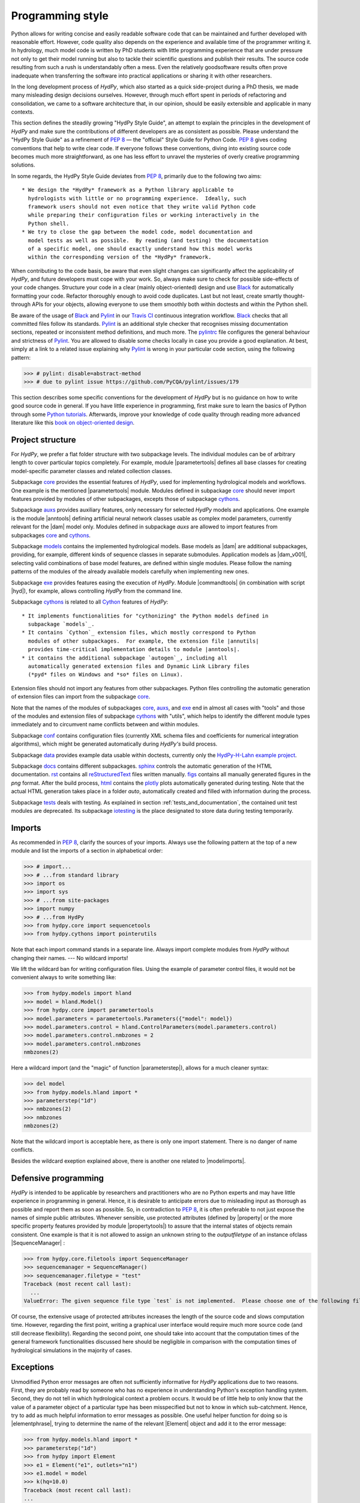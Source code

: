 .. _PEP 8: https://www.python.org/dev/peps/pep-0008/
.. _Pylint: https://www.pylint.org/
.. _Black: https://github.com/psf/black
.. _Travis CI: https://travis-ci.com/
.. _pylintrc: https://github.com/hydpy-dev/hydpy/blob/master/pylintrc
.. _Python tutorials: https://www.python.org/about/gettingstarted/
.. _book on object-oriented design: http://www.itmaybeahack.com/homepage/books/oodesign.html
.. _core: https://github.com/hydpy-dev/hydpy/tree/master/hydpy/core
.. _auxs: https://github.com/hydpy-dev/hydpy/tree/master/hydpy/auxs
.. _models: https://github.com/hydpy-dev/hydpy/tree/master/hydpy/models
.. _exe: https://github.com/hydpy-dev/hydpy/tree/master/hydpy/exe
.. _cythons: https://github.com/hydpy-dev/hydpy/tree/master/hydpy/cythons
.. _Cython: https://cython.org/
.. _autogen: https://github.com/hydpy-dev/hydpy/tree/master/hydpy/cythons/autogen
.. _conf: https://github.com/hydpy-dev/hydpy/tree/master/hydpy/conf
.. _data: https://github.com/hydpy-dev/hydpy/tree/master/hydpy/data
.. _HydPy-H-Lahn example project: https://github.com/hydpy-dev/hydpy/tree/master/hydpy/data/HydPy-H-Lahn
.. _docs: https://github.com/hydpy-dev/hydpy/tree/master/hydpy/docs
.. _reStructuredText: _http://docutils.sourceforge.net/rst.html
.. _sphinx: https://github.com/hydpy-dev/hydpy/tree/master/hydpy/docs/sphinx
.. _rst: https://github.com/hydpy-dev/hydpy/tree/master/hydpy/docs/rst
.. _figs: https://github.com/hydpy-dev/hydpy/tree/master/hydpy/docs/figs
.. _html: https://github.com/hydpy-dev/hydpy/tree/master/hydpy/docs/html
.. _plotly: https://plotly.com/python/
.. _tests: https://github.com/hydpy-dev/hydpy/tree/master/hydpy/tests
.. _iotesting: https://github.com/hydpy-dev/hydpy/tree/master/hydpy/tests/iotesting
.. _LaTeX: https://www.sphinx-doc.org/en/master/latex.html

.. _programming_style:

Programming style
_________________

Python allows for writing concise and easily readable software code that can be
maintained and further developed with reasonable effort.  However, code quality
also depends on the experience and available time of the programmer writing it.
In hydrology, much model code is written by PhD students with little
programming experience that are under pressure not only to get their model
running but also to tackle their scientific questions and publish their
results.  The source code resulting from such a rush is understandably often a
mess.  Even the relatively goodsoftware results often prove inadequate when
transferring the software into practical applications or sharing it with other
researchers.

In the long development process of *HydPy*, which also started as a quick
side-project during a PhD thesis, we made many misleading design decisions
ourselves.   However, through much effort spent in periods of refactoring and
consolidation, we came to a software architecture that, in our opinion, should
be easily extensible and applicable in many contexts.

This section defines the steadily growing "HydPy Style Guide", an attempt to
explain the principles in the development of *HydPy* and make sure the
contributions of different developers are as consistent as possible.  Please
understand the "HydPy Style Guide" as a refinement of `PEP 8`_ — the "official"
Style Guide for Python Code. `PEP 8`_ gives coding conventions that help to
write clear code.  If everyone follows these conventions, diving into existing
source code becomes much more straightforward, as one has less effort
to unravel the mysteries of overly creative programming solutions.

In some regards, the HydPy Style Guide deviates from `PEP 8`_, primarily
due to the following two aims::

 * We design the *HydPy* framework as a Python library applicable to
   hydrologists with little or no programming experience.  Ideally, such
   framework users should not even notice that they write valid Python code
   while preparing their configuration files or working interactively in the
   Python shell.
 * We try to close the gap between the model code, model documentation and
   model tests as well as possible.  By reading (and testing) the documentation
   of a specific model, one should exactly understand how this model works
   within the corresponding version of the *HydPy* framework.

When contributing to the code basis, be aware that even slight changes can
significantly affect the applicability of *HydPy*, and future developers must
cope with your work.  So, always make sure to check for possible side-effects
of your code changes.  Structure your code in a clear (mainly object-oriented)
design and use `Black`_ for automatically formatting your code.  Refactor
thoroughly enough to avoid code duplicates.  Last but not least, create smartly
thought-through APIs for your objects, allowing everyone to use them smoothly
both within doctests and within the Python shell.

Be aware of the usage of `Black`_ and `Pylint`_ in our `Travis CI`_ continuous
integration workflow.  `Black`_ checks that all committed files follow its
standards.  `Pylint`_ is an additional style checker that recognises missing
documentation sections, repeated or inconsistent method definitions, and much
more.  The `pylintrc`_ file configures the general behaviour and strictness of
`Pylint`_.  You are allowed to disable some checks locally in case you provide
a good explanation.  At best, simply at a link to a related issue explaining why
`Pylint`_ is wrong in your particular code section, using the following pattern:

>>> # pylint: disable=abstract-method
>>> # due to pylint issue https://github.com/PyCQA/pylint/issues/179

This section describes some specific conventions for the development of *HydPy*
but is no guidance on how to write good source code in general.  If you have
little experience in programming, first make sure to learn the basics of Python
through some `Python tutorials`_.  Afterwards, improve your knowledge of code
quality through reading more advanced literature like this `book on
object-oriented design`_.


Project structure
-----------------

For *HydPy*, we prefer a flat folder structure with two subpackage levels.  The
individual modules can be of arbitrary length to cover particular topics
completely.  For example, module |parametertools| defines all base classes for
creating model-specific parameter classes and related collection classes.

Subpackage `core`_ provides the essential features of *HydPy*, used for
implementing hydrological models and workflows.  One example is the mentioned
|parametertools| module.  Modules defined in subpackage `core`_ should never
import features provided by modules of other subpackages, excepts those of
subpackage `cythons`_.

Subpackage `auxs`_ provides auxiliary features, only necessary for selected
*HydPy* models and applications.  One example is the module |anntools| defining
artificial neural network classes usable as complex model parameters, currently
relevant for the |dam| model only.  Modules defined in subpackage `auxs` are
allowed to import features from subpackages `core`_ and `cythons`_.

Subpackage `models`_ contains the implemented hydrological models.  Base models
as |dam| are additional subpackages, providing, for example, different kinds of
sequence classes in separate submodules. Application models as |dam_v001|,
selecting valid combinations of base model features, are defined within single
modules.  Please follow the naming patterns of the modules of the already
available models carefully when implementing new ones.

Subpackage `exe`_ provides features easing the execution of *HydPy*.
Module |commandtools| (in combination with script |hyd|), for example,
allows controlling *HydPy* from the command line.

Subpackage `cythons`_ is related to all `Cython`_ features of *HydPy*::

 * It implements functionalities for "cythonizing" the Python models defined in
   subpackage `models`_.
 * It contains `Cython`_ extension files, which mostly correspond to Python
   modules of other subpackages.  For example, the extension file |annutils|
   provides time-critical implementation details to module |anntools|.
 * it contains the additional subpackage `autogen`_, including all
   automatically generated extension files and Dynamic Link Library files
   (*pyd* files on Windows and *so* files on Linux).

Extension files should not import any features from other subpackages.  Python
files controlling the automatic generation of extension files can import from
the subpackage `core`_.

Note that the names of the modules of subpackages `core`_, `auxs`_, and
`exe`_ end in almost all cases with "tools" and those of the modules and
extension files of subpackage `cythons`_ with "utils", which helps to
identify the different module types immediately and to circumvent name
conflicts between and within modules.

Subpackage `conf`_ contains configuration files (currently XML schema
files and coefficients for numerical integration algorithms), which
might be generated automatically during *HydPy's* build process.

Subpackage `data`_ provides example data usable within doctests,
currently only the `HydPy-H-Lahn example project`_.

Subpackage `docs`_ contains different subpackages.  `sphinx`_
controls the automatic generation of the HTML documentation. `rst`_
contains all `reStructuredText`_ files written manually. `figs`_ contains
all manually generated figures in the *png* format.  After the build
process, `html`_ contains the `plotly`_ plots automatically generated
during testing.  Note that the actual HTML generation takes place in
a folder *auto*, automatically created and filled with information
during the process.

Subpackage `tests`_ deals with testing.  As explained in section
:ref:`tests_and_documentation`, the contained unit test modules are
deprecated.  Its subpackage `iotesting`_ is the place designated to
store data during testing temporarily.


Imports
-------

As recommended in `PEP 8`_, clarify the sources of your imports.
Always use the following pattern at the top of a new module and
list the imports of a section in alphabetical order:

>>> # import...
>>> # ...from standard library
>>> import os
>>> import sys
>>> # ...from site-packages
>>> import numpy
>>> # ...from HydPy
>>> from hydpy.core import sequencetools
>>> from hydpy.cythons import pointerutils

Note that each import command stands in a separate line.  Always import
complete modules from *HydPy* without changing their names. ---
No wildcard imports!

We lift the wildcard ban for  writing configuration files. Using the
example of parameter control files, it would not be convenient always
to write something like:

>>> from hydpy.models import hland
>>> model = hland.Model()
>>> from hydpy.core import parametertools
>>> model.parameters = parametertools.Parameters({"model": model})
>>> model.parameters.control = hland.ControlParameters(model.parameters.control)
>>> model.parameters.control.nmbzones = 2
>>> model.parameters.control.nmbzones
nmbzones(2)

Here a wildcard import (and the "magic" of function |parameterstep|),
allows for a much cleaner syntax:

>>> del model
>>> from hydpy.models.hland import *
>>> parameterstep("1d")
>>> nmbzones(2)
>>> nmbzones
nmbzones(2)

Note that the wildcard import is acceptable here, as there is only one
import statement.  There is no danger of name conflicts.

Besides the wildcard exeption explained above, there is another one
related to |modelimports|.


Defensive programming
---------------------

*HydPy* is intended to be applicable by researchers and practitioners who are
no Python experts and may have little experience in programming in general.
Hence, it is desirable to anticipate errors due to misleading input as thorough
as possible and report them as soon as possible.  So, in contradiction
to `PEP 8`_, it is often preferable to not just expose the names of
simple public attributes.  Whenever sensible, use protected attributes
(defined by |property| or the more specific property features provided by
module  |propertytools|) to assure that the internal states of objects
remain consistent. One example is that it is not allowed to assign an unknown
string to the `outputfiletype` of an instance ofclass |SequenceManager| :

>>> from hydpy.core.filetools import SequenceManager
>>> sequencemanager = SequenceManager()
>>> sequencemanager.filetype = "test"
Traceback (most recent call last):
  ...
ValueError: The given sequence file type `test` is not implemented.  Please choose one of the following file types: npy, asc, and nc.


Of course, the extensive usage of protected attributes increases the
length of the source code and slows computation time.  However, regarding
the first point, writing a graphical user interface would require much
more source code (and still decrease flexibility).  Regarding the second
point, one should take into account that the computation times of the
general framework functionalities discussed here should be negligible
in comparison with the computation times of hydrological simulations
in the majority of cases.


Exceptions
----------

Unmodified Python error messages are often not sufficiently informative
for *HydPy* applications due to two reasons. First, they are probably
read by someone who has no experience in understanding Python's exception
handling system.  Second, they do not tell in which hydrological context
a problem occurs.  It would be of little help to only know that the value
of a parameter object of a particular type has been misspecified but not
to know in which sub-catchment.  Hence, try to add as much helpful
information to error messages as possible.  One useful helper function
for doing so is |elementphrase|, trying to determine the name of the
relevant |Element| object and add it to the error message:


>>> from hydpy.models.hland import *
>>> parameterstep("1d")
>>> from hydpy import Element
>>> e1 = Element("e1", outlets="n1")
>>> e1.model = model
>>> k(hq=10.0)
Traceback (most recent call last):
...
ValueError: For the alternative calculation of parameter `k` of element `e1`, at least the keywords arguments `khq` and `hq` must be given.

Another recommended approach is exception chaining, for which we
recommend using the function |augment_excmessage|:

>>> e1.keywords = "correct", "w r o n g"
Traceback (most recent call last):
...
ValueError: While trying to add the keyword `w r o n g` to device e1, the following error occurred: The given name string `w r o n g` does not define a valid variable identifier.  Valid identifiers do not contain characters like `-` or empty spaces, do not start with numbers, cannot be mistaken with Python built-ins like `for`...)


Naming conventions
------------------

The naming conventions of `PEP 8`_ apply.  Additionally, we
encouraged to name classes and their instances as similar as
possible whenever reasonable, often simply switching from
**CamelCase** to **lowercase**, as shown in the following
examples:

=============== ============== ===================================================================================
Class Name      Instance Name  Note
=============== ============== ===================================================================================
Sequences       sequences      each Model instance handles exactly one Sequence instance: `model.sequences`
InputSequences  inputs         "inputsequences" would be redundant for attribute access: `model.sequences.inputs`
=============== ============== ===================================================================================

If reasonable, each instance should define its preferred name via *name*
attribute:

>>> from hydpy.models.hland import *
>>> InputSequences(None).name
'inputs'

Classes like |Element| or |Node|, where names (and not namespaces) are
used to differentiate between instances, should implement instance name
attributes when reasonable:

>>> from hydpy import Node
>>> Node("gauge1").name
'gauge1'

Group instances of the same type in collection objects with the same name,
except an attached letter "s". For example, we store different |Element|
objects in an instance of class |Elements| and different |Node| objects
in an instance of the class |Nodes|.


Collection classes
------------------

The subsection above deals with the naming (of the instances) of
collection classes.  Additionally, consider the following
recommendations when implementing new collection classes.

Each collection object must be iterable:

>>> from hydpy import Nodes
>>> nodes = Nodes("gauge1", "gauge2")
>>> for node in nodes:
...     print(repr(node))
Node("gauge1", variable="Q")
Node("gauge2", variable="Q")

For assisting the user when working interactively in the Python shell,
collection objects should expose their handled objects as attributes
and let function "dir" return the attribute names, being identical
with the *name* attributes of the handled objects:

>>> nodes.gauge1
Node("gauge1", variable="Q")
>>> nodes.gauge2
Node("gauge2", variable="Q")
>>> "gauge1" in dir(nodes)
True

Additionally, provide item access as a more type-safe and eventually
more efficient alternative for writing complex scripts:

>>> nodes["gauge1"]
Node("gauge1", variable="Q")

Whenever useful, define convenience functions to simplify the
handling of collection objects:

>>> nodes += Node("gauge1")
>>> nodes.gauge1 is Node("gauge1")
True
>>> len(nodes)
2
>>> "gauge1" in nodes
True
>>> nodes.gauge1 in nodes
True
>>> newnodes = nodes.copy()
>>> nodes is newnodes
False
>>> nodes.gauge1 is newnodes.gauge1
True
>>> nodes -= "gauge1"
>>> 'gauge1' in nodes
False


String representations
----------------------

Be aware of the difference between |str| and |repr|.  Often, |str| is
supposed to return strings describing objects in a condensed form for
end-users when executing a program, while |repr| is supposed to return
strings containing all details of an object for developers when debugging
a program.  Some argue, due to its limited usage, giving |repr| much
attention is a waste of time in many cases.  For *HydPy*, we think different.
Defining comprehensive  |repr| return values simplifies reading the
doctests of the online documentation and working interactively within
the Python shell, thus being of high relevance for end-users, too.  On
the other hand, |str| is a little less relevant due to mainly being an
alternative for the generation of exception messages.  Hence, focus
primarily on |repr| and concentrate on |str| when the return value of
|repr| is too complicated for exception messages.

A good return value of |repr| is one that a non-Python-programmer does
not identify as a string. The first ideal case is that copy-pasting
the string representation and evaluating it within the Python shell
returns a reference to the same object.

A Python example:

>>> repr(None)
'None'
>>> eval("None") is None
True

A *HydPy* example:

>>> from hydpy import Node
>>> Node("gauge1")
Node("gauge1", variable="Q")
>>> eval('Node("gauge1", variable="Q")') is Node("gauge1")
True

In the second ideal case, evaluating the string representation results
in an equal object.

A Python example:

>>> x = 1.5
>>> x
1.5
>>> eval("1.5") is x
False
>>> eval("1.5") == x
True

A *HydPy* example:

>>> from hydpy import Period
>>> Period("1d")
Period("1d")
>>> eval('Period("1d")') is Period("1d")
False
>>> eval('Period("1d")') == Period("1d")
True

For nested objects, the above goals may be hard to accomplish, but
sometimes it's worth it.

A Python example:

>>> [1., "a"]
[1.0, 'a']
>>> eval("[1.0, 'a']") == [1.0, "a"]
True

A *HydPy* example:

>>> from hydpy import Timegrid
>>> Timegrid("01.11.1996", "1.11.2006", "1d")
Timegrid("01.11.1996 00:00:00",
         "01.11.2006 00:00:00",
         "1d")
>>> eval('Timegrid("01.11.1996 00:00:00", "01.11.2006 00:00:00", "1d")') == Timegrid("01.11.1996", "1.11.2006", "1d")
True

For deeply nested objects, this strategy becomes infeasible, of course.
Then try to find a way to "flatten" the string representation without
losing too much information:

>>> from hydpy import Element, Elements
>>> Elements(Element("e_1", outlets="n_1"), Element("e_2", outlets="n_2"))
Elements("e_1", "e_2")

Finally, always consider using functions provided by module |objecttools|
for simplifying the definition of |repr| and |str| return values
to keep the string representations of different *HydPy* objects, at least
to a certain degree, consistent.  For example, use function |repr_| to
let the user control the maximum number of decimal places of scalar
floating-point values:

>>> from hydpy import pub, repr_
>>> class Number(float):
...     def __repr__(self):
...         return repr_(self)
>>> pub.options.reprdigits = 3
>>> Number(1./3.)
0.333


Introspection
-------------

One nice feature of Python is its "introspection" capability, allowing to
analyse (and, when necessary, modify) objects at runtime with little effort.

*HydPy* makes extensive use of these introspection features whenever it
serves the purpose of relieving non-programmers from writing code lines
that do not deal with hydrological modelling directly.  Section `Imports`_
discusses the usage of wildcard imports in parameter control files,
where the real comfort comes from the "magic" implemented in function
|parameterstep|.  Invoking this function does not only define the time
interval length for the following parameter values.  It also initialises
a new model instance (if such an instance does not already exist) and
directly exposes its control parameter objects in the local namespace.
For the sake of the user's comfort, each parameter control file purports
to be a simple configuration file that somehow checks its own validity.
On the downside, modifying the operating principle of *HydPy's* parameter
control files requires more thought than a more simple direct approach would.

We encourage to implement additional introspection features as long as
they improve the intuitive usability for non-programmers and do not harm
HydPy's reliability.  However, please be particularly cautious when doing
so and document why and how thoroughly.  To ensure traceability, one
should usually add such code to modules like |modelutils|, |importtools|,
and |autodoctools|.  Module |modelutils| deals with all introspection
needed to "cythonize" Python models automatically.  Module |importtools|
contains the function |parameterstep| and related features.  Module
|autodoctools| serves the purpose to improve the automatic generation of
the online documentation.


Typing
------

Python is a strongly but dynamically typed programming language, allowing
to write very condensed, readable, and flexible (scripting) code.  However,
missing type information has also its drawbacks.  With the *HydPy* sources
reaching a certain size, we began to introduce static typing annotations
based on module |typing|.  In our experience, the additional information
helps a lot, allowing code inspection and refactoring tools to analyse
and modify the code more efficiently. We are going to increase our efforts
in this direction, but do not have a "HydPy Typing Style Guide" at hand,
so far.  So please add the typing annotations you find useful.  The minimum
requirement for Python core modules is to declare the return type (or, when
necessary, to declare the union of possible return types) of each new
function or method:

>>> def test(nmb) -> list[int]:
...     return list(range(nmb))

For `Cython`_ extension files, adding type information understandable
to Python tools is of even greater importance. Hence, accompany each
`Cython`_ extension file with a stub file, annotating all public
(sub)members.


Implementing models
-------------------

Please inspect the source files of the already available hydrological
models in detail to understand how to implement new ones correctly.
*HydPy* provides many standard features, allowing you to write straightforward
model source code in many cases.  However, you are free to implement any
functionalities you find missing (see, for example, the complex "connect"
method defined by the |exch_branch_hbv96| model). If those functionalities might
be of importance to other models as well, consider generalising them and
adding them to the suitable subpackage.

The main effort of creating new models is not to write the source code
but to document it thoroughly and to prove it is working correctly.
Each docstring of a calculation method must contain at least a short
description, lists of the required, calculated, and updated variables
(linked via substitutions), the basic equation in `LaTeX`_ style,
and doctests covering all anticipated usages of the method, even the
unlikely ones.  The docstrings of all |Parameter| or |Sequence_|
subclasses containing "special" source code (for example, modifications
of |trim|) must contain doctests addressing these code sections.
Finally, write integration tests for each application model based on
class |IntegrationTest|, explaining all model functionalities in detail
both with text and `plotly`_ plots, and preventing future regression by
sufficiently complete tabulated calculation results.

